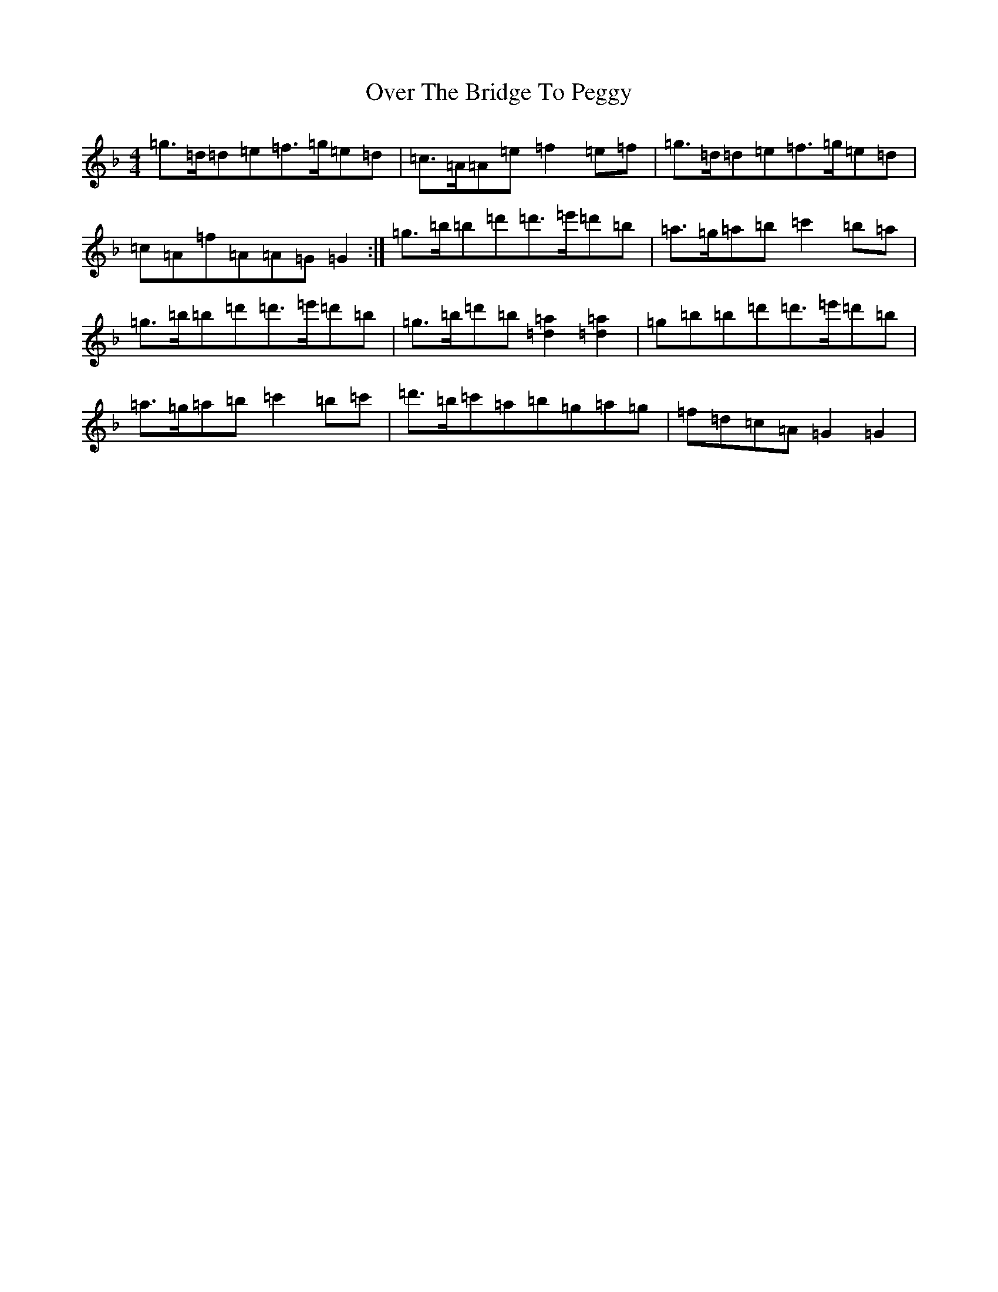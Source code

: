 X: 16245
T: Over The Bridge To Peggy
S: https://thesession.org/tunes/9203#setting9203
Z: D Mixolydian
R: reel
M:4/4
L:1/8
K: C Mixolydian
=g>=d=d=e=f>=g=e=d|=c>=A=A=e=f2=e=f|=g>=d=d=e=f>=g=e=d|=c=A=f=A=A=G=G2:|=g>=b=b=d'=d'>=e'=d'=b|=a>=g=a=b=c'2=b=a|=g>=b=b=d'=d'>=e'=d'=b|=g>=b=d'=b[=a2=d2][=a2=d2]|=g=b=b=d'=d'>=e'=d'=b|=a>=g=a=b=c'2=b=c'|=d'>=b=c'=a=b=g=a=g|=f=d=c=A=G2=G2|